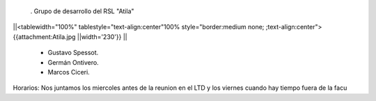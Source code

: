  . Grupo de desarrollo del RSL "Atila"

||<tablewidth="100%" tablestyle="text-align:center"100%  style="border:medium none;       ;text-align:center"> {{attachment:Atila.jpg ||width='230'}} ||


 * Gustavo Spessot.
 * Germán Ontivero.
 * Marcos Ciceri.

Horarios: Nos juntamos los miercoles antes de la reunion en el LTD y los viernes cuando hay tiempo fuera de la facu 
